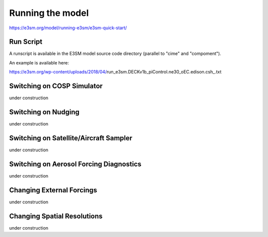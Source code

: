 .. _run:


Running the model
============

https://e3sm.org/model/running-e3sm/e3sm-quick-start/

Run Script
-----------
A runscript is available in the E3SM model source code directory (parallel to "cime" and "compoment"). 

An example is available here: 

https://e3sm.org/wp-content/uploads/2018/04/run_e3sm.DECKv1b_piControl.ne30_oEC.edison.csh_.txt

Switching on COSP Simulator
-------------------------

under construction 

Switching on Nudging
--------------------

under construction 


Switching on Satellite/Aircraft Sampler 
---------------------------------------

under construction 

Switching on Aerosol Forcing Diagnostics
----------------------------------------

under construction 

Changing External Forcings
--------------------------

under construction 


Changing Spatial Resolutions
----------------------------

under construction 


